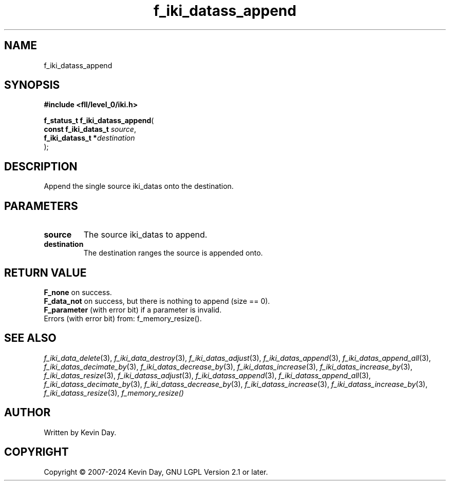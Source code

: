 .TH f_iki_datass_append "3" "February 2024" "FLL - Featureless Linux Library 0.6.9" "Library Functions"
.SH "NAME"
f_iki_datass_append
.SH SYNOPSIS
.nf
.B #include <fll/level_0/iki.h>
.sp
\fBf_status_t f_iki_datass_append\fP(
    \fBconst f_iki_datas_t \fP\fIsource\fP,
    \fBf_iki_datass_t     *\fP\fIdestination\fP
);
.fi
.SH DESCRIPTION
.PP
Append the single source iki_datas onto the destination.
.SH PARAMETERS
.TP
.B source
The source iki_datas to append.

.TP
.B destination
The destination ranges the source is appended onto.

.SH RETURN VALUE
.PP
\fBF_none\fP on success.
.br
\fBF_data_not\fP on success, but there is nothing to append (size == 0).
.br
\fBF_parameter\fP (with error bit) if a parameter is invalid.
.br
Errors (with error bit) from: f_memory_resize().
.SH SEE ALSO
.PP
.nh
.ad l
\fIf_iki_data_delete\fP(3), \fIf_iki_data_destroy\fP(3), \fIf_iki_datas_adjust\fP(3), \fIf_iki_datas_append\fP(3), \fIf_iki_datas_append_all\fP(3), \fIf_iki_datas_decimate_by\fP(3), \fIf_iki_datas_decrease_by\fP(3), \fIf_iki_datas_increase\fP(3), \fIf_iki_datas_increase_by\fP(3), \fIf_iki_datas_resize\fP(3), \fIf_iki_datass_adjust\fP(3), \fIf_iki_datass_append\fP(3), \fIf_iki_datass_append_all\fP(3), \fIf_iki_datass_decimate_by\fP(3), \fIf_iki_datass_decrease_by\fP(3), \fIf_iki_datass_increase\fP(3), \fIf_iki_datass_increase_by\fP(3), \fIf_iki_datass_resize\fP(3), \fIf_memory_resize()\fP
.ad
.hy
.SH AUTHOR
Written by Kevin Day.
.SH COPYRIGHT
.PP
Copyright \(co 2007-2024 Kevin Day, GNU LGPL Version 2.1 or later.
